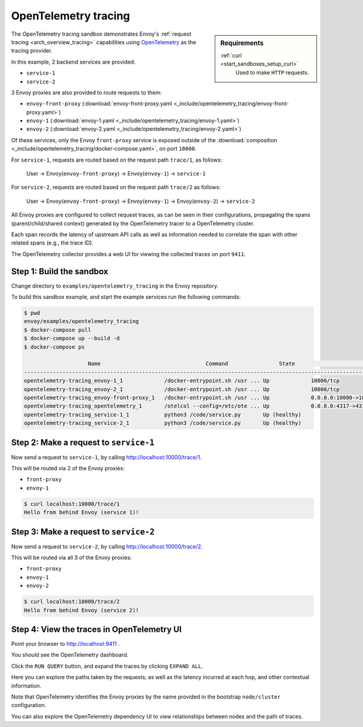 .. _install_sandboxes_opentelemetry_tracing:

OpenTelemetry tracing
=====================

.. sidebar:: Requirements

   .. include:: _include/docker-env-setup-link.rst

   :ref:`curl <start_sandboxes_setup_curl>`
        Used to make ``HTTP`` requests.

The OpenTelemetry tracing sandbox demonstrates Envoy's :ref:`request tracing <arch_overview_tracing>`
capabilities using `OpenTelemetry <https://opentelemetry.io/>`_ as the tracing provider.

In this example, 2 backend services are provided:

- ``service-1``
- ``service-2``

3 Envoy proxies are also provided to route requests to them:

- ``envoy-front-proxy`` (:download:`envoy-front-proxy.yaml <_include/opentelemetry_tracing/envoy-front-proxy.yaml>`)
- ``envoy-1`` (:download:`envoy-1.yaml <_include/opentelemetry_tracing/envoy-1.yaml>`)
- ``envoy-2`` (:download:`envoy-2.yaml <_include/opentelemetry_tracing/envoy-2.yaml>`)

Of these services, only the Envoy ``front-proxy`` service is exposed outside of the
:download:`composition <_include/opentelemetry_tracing/docker-compose.yaml>`, on port ``10000``.

For ``service-1``, requests are routed based on the request path ``trace/1``, as follows:

    User -> Envoy(``envoy-front-proxy``) -> Envoy(``envoy-1``) -> ``service-1``

For ``service-2``, requests are routed based on the request path ``trace/2`` as follows:

    User -> Envoy(``envoy-front-proxy``) -> Envoy(``envoy-1``) -> Envoy(``envoy-2``) -> ``service-2``

All Envoy proxies are configured to collect request traces, as can be seen in their configurations,
propagating the spans (parent/child/shared context) generated by the OpenTelemetry tracer to a OpenTelemetry cluster.

Each span records the latency of upstream API calls as well as information
needed to correlate the span with other related spans (e.g., the trace ID).

The OpenTelemetry collector provides a web UI for viewing the collected traces on port ``9411``.

Step 1: Build the sandbox
*************************

Change directory to ``examples/opentelemetry_tracing`` in the Envoy repository.

To build this sandbox example, and start the example services run the following commands:

.. code-block:: console

    $ pwd
    envoy/examples/opentelemetry_tracing
    $ docker-compose pull
    $ docker-compose up --build -d
    $ docker-compose ps

                        Name                                 Command                State                                  Ports
    -------------------------------------------------------------------------------------------------------------------------------------------------------
    opentelemetry-tracing_envoy-1_1             /docker-entrypoint.sh /usr ... Up             10000/tcp
    opentelemetry-tracing_envoy-2_1             /docker-entrypoint.sh /usr ... Up             10000/tcp
    opentelemetry-tracing_envoy-front-proxy_1   /docker-entrypoint.sh /usr ... Up             0.0.0.0:10000->10000/tcp
    opentelemetry-tracing_opentelemetry_1       /otelcol --config=/etc/ote ... Up             0.0.0.0:4317->4317/tcp, 55678/tcp, 0.0.0.0:55679->55679/tcp
    opentelemetry-tracing_service-1_1           python3 /code/service.py       Up (healthy)
    opentelemetry-tracing_service-2_1           python3 /code/service.py       Up (healthy)

Step 2: Make a request to ``service-1``
***************************************

Now send a request to ``service-1``, by calling http://localhost:10000/trace/1.

This will be routed via 2 of the Envoy proxies:

- ``front-proxy``
- ``envoy-1``

.. code-block:: console

    $ curl localhost:10000/trace/1
    Hello from behind Envoy (service 1)!

Step 3: Make a request to ``service-2``
***************************************

Now send a request to ``service-2``, by calling http://localhost:10000/trace/2.

This will be routed via all 3 of the Envoy proxies:

- ``front-proxy``
- ``envoy-1``
- ``envoy-2``

.. code-block:: console

    $ curl localhost:10000/trace/2
    Hello from behind Envoy (service 2)!

Step 4: View the traces in OpenTelemetry UI
*******************************************

Point your browser to http://localhost:9411 .

You should see the OpenTelemetry dashboard.

Click the ``RUN QUERY`` button, and expand the traces by clicking ``EXPAND ALL``.

Here you can explore the paths taken by the requests, as well as the latency incurred at each hop,
and other contextual information.

Note that OpenTelemetry identifies the Envoy proxies by the name provided in the bootstrap ``node/cluster`` configuration.

You can also explore the OpenTelemetry dependency UI to view relationships between nodes and the path of traces.

.. seealso::

   :ref:`Request tracing <arch_overview_tracing>`
      Learn more about using Envoy's request tracing.

   `OpenTelemetry <https://opentelemetry.io/>`_
      OpenTelemetry tracing website.
